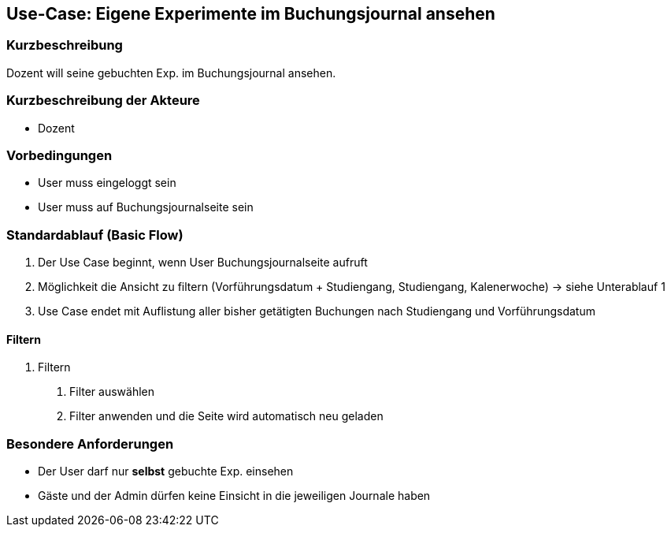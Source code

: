 //Nutzen Sie dieses Template als Grundlage für die Spezifikation *einzelner* Use-Cases. Diese lassen sich dann per Include in das Use-Case Model Dokument einbinden (siehe Beispiel dort).
== Use-Case: Eigene Experimente im Buchungsjournal ansehen
===	Kurzbeschreibung
Dozent will seine gebuchten Exp. im Buchungsjournal ansehen.

===	Kurzbeschreibung der Akteure
* Dozent

=== Vorbedingungen
//Vorbedingungen müssen erfüllt, damit der Use Case beginnen kann, z.B. Benutzer ist angemeldet, Warenkorb ist nicht leer...
* User muss eingeloggt sein
* User muss auf Buchungsjournalseite sein

=== Standardablauf (Basic Flow)
//Der Standardablauf definiert die Schritte für den Erfolgsfall ("Happy Path")

. Der Use Case beginnt, wenn User Buchungsjournalseite aufruft
. Möglichkeit die Ansicht zu filtern (Vorführungsdatum + Studiengang, Studiengang, Kalenerwoche) -> siehe Unterablauf 1
. Use Case endet mit Auflistung aller bisher getätigten Buchungen nach Studiengang und Vorführungsdatum

//=== Alternative Abläufe
//Nutzen Sie alternative Abläufe für Fehlerfälle, Ausnahmen und Erweiterungen zum Standardablauf
//--- keine alternativen Abläufe ---

//=== Unterabläufe (subflows)
//Nutzen Sie Unterabläufe, um wiederkehrende Schritte auszulagern
==== Filtern
. Filtern
[arabic]
.. Filter auswählen
.. Filter anwenden und die Seite wird automatisch neu geladen

//=== Wesentliche Szenarios
//Szenarios sind konkrete Instanzen eines Use Case, d.h. mit einem konkreten Akteur und einem konkreten Durchlauf der o.g. Flows. Szenarios können als Vorstufe für die Entwicklung von Flows und/oder zu deren Validierung verwendet werden.
//--- keine wesentliche Szenarios ---

//===	Nachbedingungen
//Nachbedingungen beschreiben das Ergebnis des Use Case, z.B. einen bestimmten Systemzustand.
//--- keine Nachbedingungen ---

=== Besondere Anforderungen
//Besondere Anforderungen können sich auf nicht-funktionale Anforderungen wie z.B. einzuhaltende Standards, Qualitätsanforderungen oder Anforderungen an die Benutzeroberfläche beziehen.
* Der User darf nur *selbst* gebuchte Exp. einsehen
* Gäste und der Admin dürfen keine Einsicht in die jeweiligen Journale haben

